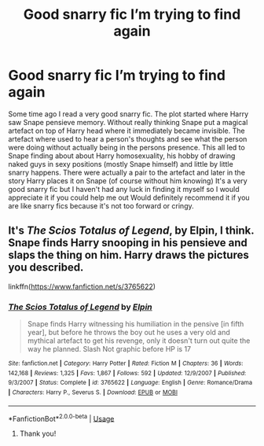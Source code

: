 #+TITLE: Good snarry fic I’m trying to find again

* Good snarry fic I’m trying to find again
:PROPERTIES:
:Author: nicki2000
:Score: 2
:DateUnix: 1593280381.0
:DateShort: 2020-Jun-27
:FlairText: What's That Fic?
:END:
Some time ago I read a very good snarry fic. The plot started where Harry saw Snape pensieve memory. Without really thinking Snape put a magical artefact on top of Harry head where it immediately became invisible. The artefact where used to hear a person's thoughts and see what the person were doing without actually being in the persons presence. This all led to Snape finding about about Harry homosexuality, his hobby of drawing naked guys in sexy positions (mostly Snape himself) and little by little snarry happens. There were actually a pair to the artefact and later in the story Harry places it on Snape (of course without him knowing) It's a very good snarry fic but I haven't had any luck in finding it myself so I would appreciate it if you could help me out Would definitely recommend it if you are like snarry fics because it's not too forward or cringy.


** It's /The Scios Totalus of Legend/, by Elpin, I think. Snape finds Harry snooping in his pensieve and slaps the thing on him. Harry draws the pictures you described.

linkffn([[https://www.fanfiction.net/s/3765622]])
:PROPERTIES:
:Author: BridgetCarle
:Score: 1
:DateUnix: 1593282592.0
:DateShort: 2020-Jun-27
:END:

*** [[https://www.fanfiction.net/s/3765622/1/][*/The Scios Totalus of Legend/*]] by [[https://www.fanfiction.net/u/1185249/Elpin][/Elpin/]]

#+begin_quote
  Snape finds Harry witnessing his humiliation in the pensive [in fifth year], but before he throws the boy out he uses a very old and mythical artefact to get his revenge, only it doesn't turn out quite the way he planned. Slash Not graphic before HP is 17
#+end_quote

^{/Site/:} ^{fanfiction.net} ^{*|*} ^{/Category/:} ^{Harry} ^{Potter} ^{*|*} ^{/Rated/:} ^{Fiction} ^{M} ^{*|*} ^{/Chapters/:} ^{36} ^{*|*} ^{/Words/:} ^{142,168} ^{*|*} ^{/Reviews/:} ^{1,325} ^{*|*} ^{/Favs/:} ^{1,867} ^{*|*} ^{/Follows/:} ^{592} ^{*|*} ^{/Updated/:} ^{12/9/2007} ^{*|*} ^{/Published/:} ^{9/3/2007} ^{*|*} ^{/Status/:} ^{Complete} ^{*|*} ^{/id/:} ^{3765622} ^{*|*} ^{/Language/:} ^{English} ^{*|*} ^{/Genre/:} ^{Romance/Drama} ^{*|*} ^{/Characters/:} ^{Harry} ^{P.,} ^{Severus} ^{S.} ^{*|*} ^{/Download/:} ^{[[http://www.ff2ebook.com/old/ffn-bot/index.php?id=3765622&source=ff&filetype=epub][EPUB]]} ^{or} ^{[[http://www.ff2ebook.com/old/ffn-bot/index.php?id=3765622&source=ff&filetype=mobi][MOBI]]}

--------------

*FanfictionBot*^{2.0.0-beta} | [[https://github.com/tusing/reddit-ffn-bot/wiki/Usage][Usage]]
:PROPERTIES:
:Author: FanfictionBot
:Score: 1
:DateUnix: 1593282846.0
:DateShort: 2020-Jun-27
:END:

**** Thank you!
:PROPERTIES:
:Author: nicki2000
:Score: 1
:DateUnix: 1593289740.0
:DateShort: 2020-Jun-28
:END:

